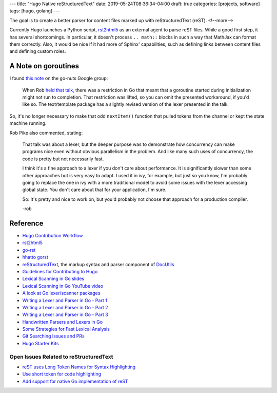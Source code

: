 ---
title: "Hugo Native reStructuredText"
date: 2019-05-24T08:36:34-04:00
draft: true
categories: [projects, software]
tags: [hugo, golang]
---

The goal is to create a better parser for content files marked up with
reStructuredText (reST).
<!--more-->

Currently Hugo launches a Python script, `rst2html5`_ as an external agent to
parse reST files. While a good first step, it has several shortcomings. In
particular, it doesn't process ``.. math::`` blocks in such a way that MathJax
can format them correctly. Also, it would be nice if it had more of Sphinx'
capabilities, such as defining links between content files and defining custom
roles.

********************
A Note on goroutines
********************

I found `this note <https://groups.google.com/forum/#!msg/golang-nuts/q--5t2cxv78/Vkr9bNuhP5sJ>`_ on the go-nuts Google group:

    When Rob `held that talk <lexical scanning in go youtube video_>`_, there
    was a restriction in Go that meant that a goroutine started during
    initialization might not run to completion. That restriction was lifted, so
    you can omit the presented workaround, if you'd like so. The text/template
    package has a slightly revised version of the lexer presented in the talk.

So, it's no longer necessary to make that odd ``nextItem()`` function that
pulled tokens from the channel or kept the state machine running.

Rob Pike also commented, stating:

    That talk was about a lexer, but the deeper purpose was to demonstrate how
    concurrency can make programs nice even without obvious parallelism in the
    problem. And like many such uses of concurrency, the code is pretty but not
    necessarily fast.

    I think it's a fine approach to a lexer if you don't care about
    performance. It is significantly slower than some other approaches but is
    very easy to adapt. I used it in ivy, for example, but just so you know,
    I'm probably going to replace the one in ivy with a more traditional model
    to avoid some issues with the lexer accessing global state. You don't care
    about that for your application, I'm sure.

    So: It's pretty and nice to work on, but you'd probably not choose that
    approach for a production compiler.

    -rob

*********
Reference
*********

* `Hugo Contribution Workflow`_
* `rst2html5`_
* `go-rst <demizer go-rst_>`_
* `hhatto gorst`_
* `reStructuredText <rst_>`_, the markup syntax and parser component of `DocUtils`_
* `Guidelines for Contributing to Hugo`_
* `Lexical Scanning in Go slides`_
* `Lexical Scanning in Go YouTube video`_
* `A look at Go lexer/scanner packages <go lexer-scanner packages_>`_
* `Writing a Lexer and Parser in Go - Part 1`_
* `Writing a Lexer and Parser in Go - Part 2`_
* `Writing a Lexer and Parser in Go - Part 3`_
* `Handwritten Parsers and Lexers in Go`_
* `Some Strategies for Fast Lexical Analysis`_
* `Git Searching Issues and PRs`_
* `Hugo Starter Kits`_

Open Issues Related to reStructuredText
***************************************

* `reST uses Long Token Names for Syntax Highlighting`_
* `Use short token for code highlighting`_
* `Add support for native Go implementation of reST`_

.. _rst: http://docutils.sourceforge.net/rst.html
.. _docutils: http://docutils.sourceforge.net/index.html
.. _rst2html5: https://pypi.org/project/rst2html5/
.. _demizer go-rst: https://github.com/demizer/go-rst
.. _hhatto gorst: https://github.com/hhatto/gorst
.. _hugo contribution workflow: https://gohugo.io/contribute/development/#the-hugo-git-contribution-workflow
.. _guidelines for contributing to hugo: https://github.com/gohugoio/hugo/blob/master/CONTRIBUTING.md
.. _reST uses long token names for syntax highlighting: https://github.com/gohugoio/hugo/issues/5349
.. _use short token for code highlighting: https://github.com/gohugoio/hugo/pull/5350
.. _add support for native Go implementation of reST: https://github.com/gohugoio/hugo/issues/1436
.. _lexical scanning in go slides: https://talks.golang.org/2011/lex.slide#1
.. _lexical scanning in go youtube video: https://www.youtube.com/watch?v=HxaD_trXwRE
.. _go lexer-scanner packages: https://arslan.io/2015/10/12/a-look-at-go-lexerscanner-packages/
.. _writing a lexer and parser in Go - part 1: https://web.archive.org/web/20160204130813/http://www.adampresley.com/2015/04/12/writing-a-lexer-and-parser-in-go-part-1.html
.. _writing a lexer and parser in go - part 2: https://web.archive.org/web/20160203233801/http://adampresley.com/2015/05/12/writing-a-lexer-and-parser-in-go-part-2.html
.. _writing a lexer and parser in go - part 3: https://web.archive.org/web/20160204184840/http://adampresley.com/2015/06/01/writing-a-lexer-and-parser-in-go-part-3.html
.. _handwritten parsers and lexers in go: https://blog.gopheracademy.com/advent-2014/parsers-lexers/
.. _some strategies for fast lexical analysis: http://nothings.org/computer/lexing.html
.. _git searching issues and prs: https://help.github.com/en/articles/searching-issues-and-pull-requests#search-by-the-title-body-or-comments
.. _hugo starter kits: https://gohugo.io/tools/starter-kits/
